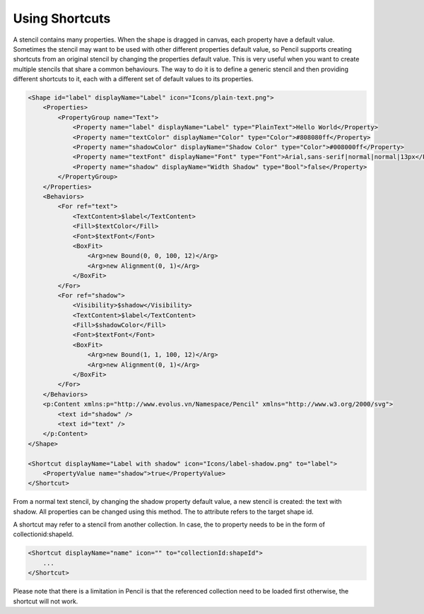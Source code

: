 Using Shortcuts
===============

A stencil contains many properties. When the shape is dragged in canvas, each property have a default value. Sometimes the stencil may want to be used with other different properties default value, so Pencil supports creating shortcuts from an original stencil by changing the properties default value. This is very useful when you want to create multiple stencils that share a common behaviours. The way to do it is to define a generic stencil and then providing different shortcuts to it, each with a different set of default values to its properties.

.. code-block:: xml

    <Shape id="label" displayName="Label" icon="Icons/plain-text.png">
        <Properties>
            <PropertyGroup name="Text">
                <Property name="label" displayName="Label" type="PlainText">Hello World</Property>
                <Property name="textColor" displayName="Color" type="Color">#808080ff</Property>
                <Property name="shadowColor" displayName="Shadow Color" type="Color">#008000ff</Property>
                <Property name="textFont" displayName="Font" type="Font">Arial,sans-serif|normal|normal|13px</Property>
                <Property name="shadow" displayName="Width Shadow" type="Bool">false</Property>
            </PropertyGroup>
        </Properties>
        <Behaviors>
            <For ref="text">
                <TextContent>$label</TextContent>
                <Fill>$textColor</Fill>
                <Font>$textFont</Font>
                <BoxFit>
                    <Arg>new Bound(0, 0, 100, 12)</Arg>
                    <Arg>new Alignment(0, 1)</Arg>
                </BoxFit>
            </For>
            <For ref="shadow">
                <Visibility>$shadow</Visibility>
                <TextContent>$label</TextContent>
                <Fill>$shadowColor</Fill>
                <Font>$textFont</Font>
                <BoxFit>
                    <Arg>new Bound(1, 1, 100, 12)</Arg>
                    <Arg>new Alignment(0, 1)</Arg>
                </BoxFit>
            </For>
        </Behaviors>
        <p:Content xmlns:p="http://www.evolus.vn/Namespace/Pencil" xmlns="http://www.w3.org/2000/svg">
            <text id="shadow" />
            <text id="text" />
        </p:Content>
    </Shape>

    <Shortcut displayName="Label with shadow" icon="Icons/label-shadow.png" to="label">
        <PropertyValue name="shadow">true</PropertyValue>
    </Shortcut>

From a normal text stencil, by changing the shadow property default value, a new stencil is created: the text with shadow. All properties can be changed using this method. The to attribute refers to the target shape id.

A shortcut may refer to a stencil from another collection. In case, the to property needs to be in the form of collectionid:shapeId.

.. code-block:: xml

    <Shortcut displayName="name" icon="" to="collectionId:shapeId">
        ...
    </Shortcut>


Please note that there is a limitation in Pencil is that the referenced collection need to be loaded first otherwise, the shortcut will not work.
